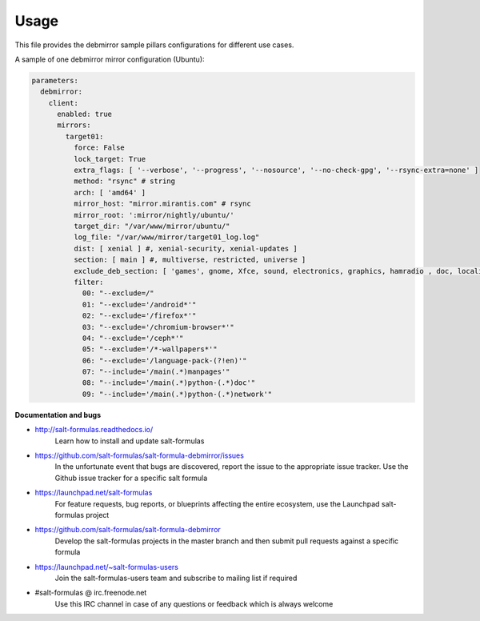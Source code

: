 =====
Usage
=====

This file provides the debmirror sample pillars configurations for different
use cases.

A sample of one debmirror mirror configuration (Ubuntu):

.. code-block:: yaml

    parameters:
      debmirror:
        client:
          enabled: true
          mirrors:
            target01:
              force: False
              lock_target: True
              extra_flags: [ '--verbose', '--progress', '--nosource', '--no-check-gpg', '--rsync-extra=none' ]
              method: "rsync" # string
              arch: [ 'amd64' ]
              mirror_host: "mirror.mirantis.com" # rsync
              mirror_root: ':mirror/nightly/ubuntu/'
              target_dir: "/var/www/mirror/ubuntu/"
              log_file: "/var/www/mirror/target01_log.log"
              dist: [ xenial ] #, xenial-security, xenial-updates ]
              section: [ main ] #, multiverse, restricted, universe ]
              exclude_deb_section: [ 'games', gnome, Xfce, sound, electronics, graphics, hamradio , doc, localization, kde, video ]
              filter:
                00: "--exclude=/"
                01: "--exclude='/android*'"
                02: "--exclude='/firefox*'"
                03: "--exclude='/chromium-browser*'"
                04: "--exclude='/ceph*'"
                05: "--exclude='/*-wallpapers*'"
                06: "--exclude='/language-pack-(?!en)'"
                07: "--include='/main(.*)manpages'"
                08: "--include='/main(.*)python-(.*)doc'"
                09: "--include='/main(.*)python-(.*)network'"

**Documentation and bugs**

* http://salt-formulas.readthedocs.io/
   Learn how to install and update salt-formulas

* https://github.com/salt-formulas/salt-formula-debmirror/issues
   In the unfortunate event that bugs are discovered, report the issue to the
   appropriate issue tracker. Use the Github issue tracker for a specific salt
   formula

* https://launchpad.net/salt-formulas
   For feature requests, bug reports, or blueprints affecting the entire
   ecosystem, use the Launchpad salt-formulas project

* https://github.com/salt-formulas/salt-formula-debmirror
   Develop the salt-formulas projects in the master branch and then submit pull
   requests against a specific formula

* https://launchpad.net/~salt-formulas-users
   Join the salt-formulas-users team and subscribe to mailing list if required

* #salt-formulas @ irc.freenode.net
   Use this IRC channel in case of any questions or feedback which is always
   welcome
